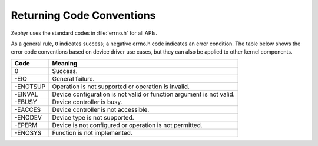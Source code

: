 .. _error_code_conventions:

Returning Code Conventions
##########################

Zephyr uses the standard codes in :file:`errno.h` for all APIs.

As a general rule, ``0`` indicates success; a negative errno.h code indicates
an error condition. The table below shows the error code conventions based on
device driver use cases, but they can also be applied to other kernel
components.

+-----------------+------------------------------------------------+
| Code            | Meaning                                        |
+=================+================================================+
| 0               | Success.                                       |
+-----------------+------------------------------------------------+
| -EIO            | General failure.                               |
+-----------------+------------------------------------------------+
| -ENOTSUP        | Operation is not supported or operation is     |
|                 | invalid.                                       |
+-----------------+------------------------------------------------+
| -EINVAL         | Device configuration is not valid or function  |
|                 | argument is not valid.                         |
+-----------------+------------------------------------------------+
| -EBUSY          | Device controller is busy.                     |
+-----------------+------------------------------------------------+
| -EACCES         | Device controller is not accessible.           |
+-----------------+------------------------------------------------+
| -ENODEV         | Device type is not supported.                  |
+-----------------+------------------------------------------------+
| -EPERM          | Device is not configured or operation is not   |
|                 | permitted.                                     |
+-----------------+------------------------------------------------+
| -ENOSYS         | Function is not implemented.                   |
+-----------------+------------------------------------------------+
